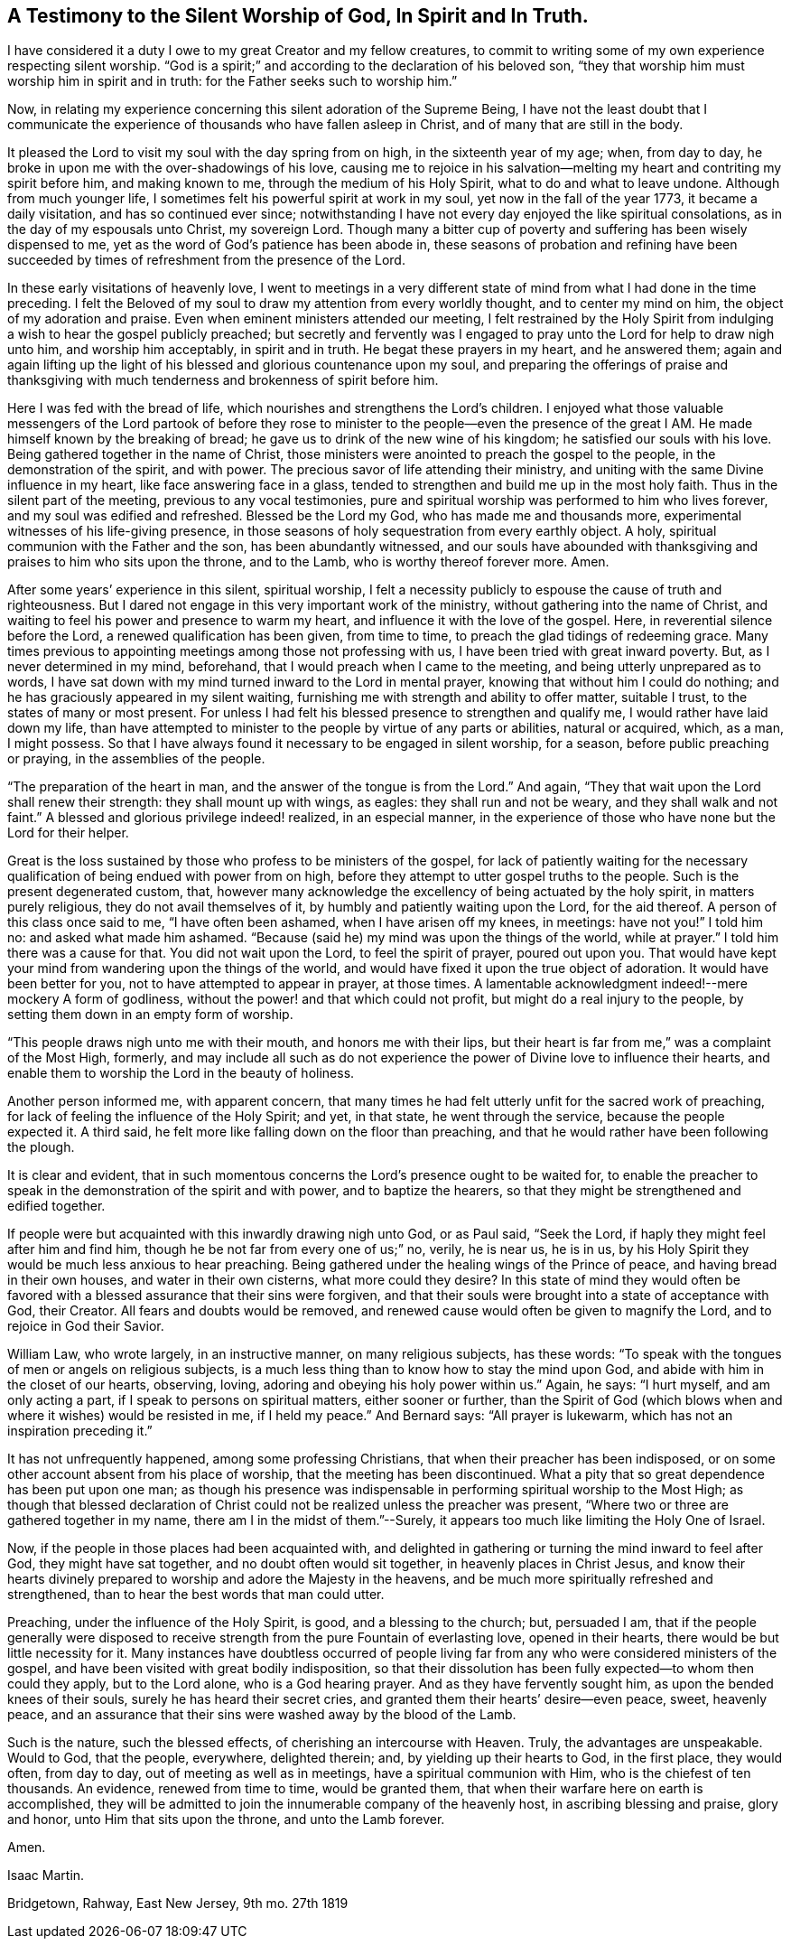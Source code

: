 [#silent-worship, short="Testimony to Silent Worship"]
== A Testimony to the Silent Worship of God, In Spirit and In Truth.

I have considered it a duty I owe to my great Creator and my fellow creatures,
to commit to writing some of my own experience respecting silent worship.
"`God is a spirit;`" and according to the declaration of his beloved son,
"`they that worship him must worship him in spirit and in truth:
for the Father seeks such to worship him.`"

Now, in relating my experience concerning this silent adoration of the Supreme Being,
I have not the least doubt that I communicate the experience
of thousands who have fallen asleep in Christ,
and of many that are still in the body.

It pleased the Lord to visit my soul with the day spring from on high,
in the sixteenth year of my age; when, from day to day,
he broke in upon me with the over-shadowings of his love,
causing me to rejoice in his salvation--melting
my heart and contriting my spirit before him,
and making known to me, through the medium of his Holy Spirit,
what to do and what to leave undone.
Although from much younger life, I sometimes felt his powerful spirit at work in my soul,
yet now in the fall of the year 1773, it became a daily visitation,
and has so continued ever since;
notwithstanding I have not every day enjoyed the like spiritual consolations,
as in the day of my espousals unto Christ, my sovereign Lord.
Though many a bitter cup of poverty and suffering has been wisely dispensed to me,
yet as the word of God`'s patience has been abode in,
these seasons of probation and refining have been succeeded by
times of refreshment from the presence of the Lord.

In these early visitations of heavenly love,
I went to meetings in a very different state of
mind from what I had done in the time preceding.
I felt the Beloved of my soul to draw my attention from every worldly thought,
and to center my mind on him, the object of my adoration and praise.
Even when eminent ministers attended our meeting,
I felt restrained by the Holy Spirit from indulging a
wish to hear the gospel publicly preached;
but secretly and fervently was I engaged to pray
unto the Lord for help to draw nigh unto him,
and worship him acceptably, in spirit and in truth.
He begat these prayers in my heart, and he answered them;
again and again lifting up the light of his
blessed and glorious countenance upon my soul,
and preparing the offerings of praise and thanksgiving with
much tenderness and brokenness of spirit before him.

Here I was fed with the bread of life,
which nourishes and strengthens the Lord`'s children.
I enjoyed what those valuable messengers of the Lord partook of
before they rose to minister to the people--even the presence of the
great I AM. He made himself known by the breaking of bread;
he gave us to drink of the new wine of his kingdom; he satisfied our souls with his love.
Being gathered together in the name of Christ,
those ministers were anointed to preach the gospel to the people,
in the demonstration of the spirit, and with power.
The precious savor of life attending their ministry,
and uniting with the same Divine influence in my heart,
like face answering face in a glass,
tended to strengthen and build me up in the most holy faith.
Thus in the silent part of the meeting, previous to any vocal testimonies,
pure and spiritual worship was performed to him who lives forever,
and my soul was edified and refreshed.
Blessed be the Lord my God, who has made me and thousands more,
experimental witnesses of his life-giving presence,
in those seasons of holy sequestration from every earthly object.
A holy, spiritual communion with the Father and the son, has been abundantly witnessed,
and our souls have abounded with thanksgiving
and praises to him who sits upon the throne,
and to the Lamb, who is worthy thereof forever more.
Amen.

After some years`' experience in this silent, spiritual worship,
I felt a necessity publicly to espouse the cause of truth and righteousness.
But I dared not engage in this very important work of the ministry,
without gathering into the name of Christ,
and waiting to feel his power and presence to warm my heart,
and influence it with the love of the gospel.
Here, in reverential silence before the Lord, a renewed qualification has been given,
from time to time, to preach the glad tidings of redeeming grace.
Many times previous to appointing meetings among those not professing with us,
I have been tried with great inward poverty.
But, as I never determined in my mind, beforehand,
that I would preach when I came to the meeting, and being utterly unprepared as to words,
I have sat down with my mind turned inward to the Lord in mental prayer,
knowing that without him I could do nothing;
and he has graciously appeared in my silent waiting,
furnishing me with strength and ability to offer matter, suitable I trust,
to the states of many or most present.
For unless I had felt his blessed presence to strengthen and qualify me,
I would rather have laid down my life,
than have attempted to minister to the people by virtue of any parts or abilities,
natural or acquired, which, as a man, I might possess.
So that I have always found it necessary to be engaged in silent worship, for a season,
before public preaching or praying, in the assemblies of the people.

"`The preparation of the heart in man, and the answer of the tongue is from the Lord.`"
And again, "`They that wait upon the Lord shall renew their strength:
they shall mount up with wings, as eagles: they shall run and not be weary,
and they shall walk and not faint.`"
A blessed and glorious privilege indeed! realized, in an especial manner,
in the experience of those who have none but the Lord for their helper.

Great is the loss sustained by those who profess to be ministers of the gospel,
for lack of patiently waiting for the necessary
qualification of being endued with power from on high,
before they attempt to utter gospel truths to the people.
Such is the present degenerated custom, that,
however many acknowledge the excellency of being actuated by the holy spirit,
in matters purely religious, they do not avail themselves of it,
by humbly and patiently waiting upon the Lord, for the aid thereof.
A person of this class once said to me, "`I have often been ashamed,
when I have arisen off my knees, in meetings: have not you!`"
I told him no: and asked what made him ashamed.
"`Because (said he) my mind was upon the things of the world, while at prayer.`"
I told him there was a cause for that.
You did not wait upon the Lord, to feel the spirit of prayer, poured out upon you.
That would have kept your mind from wandering upon the things of the world,
and would have fixed it upon the true object of adoration.
It would have been better for you, not to have attempted to appear in prayer,
at those times.
A lamentable acknowledgment indeed!--mere mockery A form of godliness,
without the power! and that which could not profit,
but might do a real injury to the people,
by setting them down in an empty form of worship.

"`This people draws nigh unto me with their mouth, and honors me with their lips,
but their heart is far from me,`" was a complaint of the Most High, formerly,
and may include all such as do not experience the power
of Divine love to influence their hearts,
and enable them to worship the Lord in the beauty of holiness.

Another person informed me, with apparent concern,
that many times he had felt utterly unfit for the sacred work of preaching,
for lack of feeling the influence of the Holy Spirit; and yet, in that state,
he went through the service, because the people expected it.
A third said, he felt more like falling down on the floor than preaching,
and that he would rather have been following the plough.

It is clear and evident,
that in such momentous concerns the Lord`'s presence ought to be waited for,
to enable the preacher to speak in the demonstration of the spirit and with power,
and to baptize the hearers, so that they might be strengthened and edified together.

If people were but acquainted with this inwardly drawing nigh unto God, or as Paul said,
"`Seek the Lord, if haply they might feel after him and find him,
though he be not far from every one of us;`" no, verily, he is near us, he is in us,
by his Holy Spirit they would be much less anxious to hear preaching.
Being gathered under the healing wings of the Prince of peace,
and having bread in their own houses, and water in their own cisterns,
what more could they desire?
In this state of mind they would often be favored with
a blessed assurance that their sins were forgiven,
and that their souls were brought into a state of acceptance with God, their Creator.
All fears and doubts would be removed,
and renewed cause would often be given to magnify the Lord,
and to rejoice in God their Savior.

William Law, who wrote largely, in an instructive manner, on many religious subjects,
has these words: "`To speak with the tongues of men or angels on religious subjects,
is a much less thing than to know how to stay the mind upon God,
and abide with him in the closet of our hearts, observing, loving,
adoring and obeying his holy power within us.`"
Again, he says: "`I hurt myself, and am only acting a part,
if I speak to persons on spiritual matters, either sooner or further,
than the Spirit of God (which blows when and where it wishes) would be resisted in me,
if I held my peace.`"
And Bernard says: "`All prayer is lukewarm, which has not an inspiration preceding it.`"

It has not unfrequently happened, among some professing Christians,
that when their preacher has been indisposed,
or on some other account absent from his place of worship,
that the meeting has been discontinued.
What a pity that so great dependence has been put upon one man;
as though his presence was indispensable in
performing spiritual worship to the Most High;
as though that blessed declaration of Christ could not
be realized unless the preacher was present,
"`Where two or three are gathered together in my name,
there am I in the midst of them.`"--Surely,
it appears too much like limiting the Holy One of Israel.

Now, if the people in those places had been acquainted with,
and delighted in gathering or turning the mind inward to feel after God,
they might have sat together, and no doubt often would sit together,
in heavenly places in Christ Jesus,
and know their hearts divinely prepared to worship and adore the Majesty in the heavens,
and be much more spiritually refreshed and strengthened,
than to hear the best words that man could utter.

Preaching, under the influence of the Holy Spirit, is good, and a blessing to the church;
but, persuaded I am,
that if the people generally were disposed to receive
strength from the pure Fountain of everlasting love,
opened in their hearts, there would be but little necessity for it.
Many instances have doubtless occurred of people living far
from any who were considered ministers of the gospel,
and have been visited with great bodily indisposition,
so that their dissolution has been fully expected--to whom then could they apply,
but to the Lord alone, who is a God hearing prayer.
And as they have fervently sought him, as upon the bended knees of their souls,
surely he has heard their secret cries,
and granted them their hearts`' desire--even peace, sweet, heavenly peace,
and an assurance that their sins were washed away by the blood of the Lamb.

Such is the nature, such the blessed effects, of cherishing an intercourse with Heaven.
Truly, the advantages are unspeakable.
Would to God, that the people, everywhere, delighted therein; and,
by yielding up their hearts to God, in the first place, they would often,
from day to day, out of meeting as well as in meetings,
have a spiritual communion with Him, who is the chiefest of ten thousands.
An evidence, renewed from time to time, would be granted them,
that when their warfare here on earth is accomplished,
they will be admitted to join the innumerable company of the heavenly host,
in ascribing blessing and praise, glory and honor, unto Him that sits upon the throne,
and unto the Lamb forever.

Amen.

[.signed-section-signature]
Isaac Martin.

[.signed-section-context-close]
Bridgetown, Rahway, East New Jersey, 9th mo. 27th 1819
